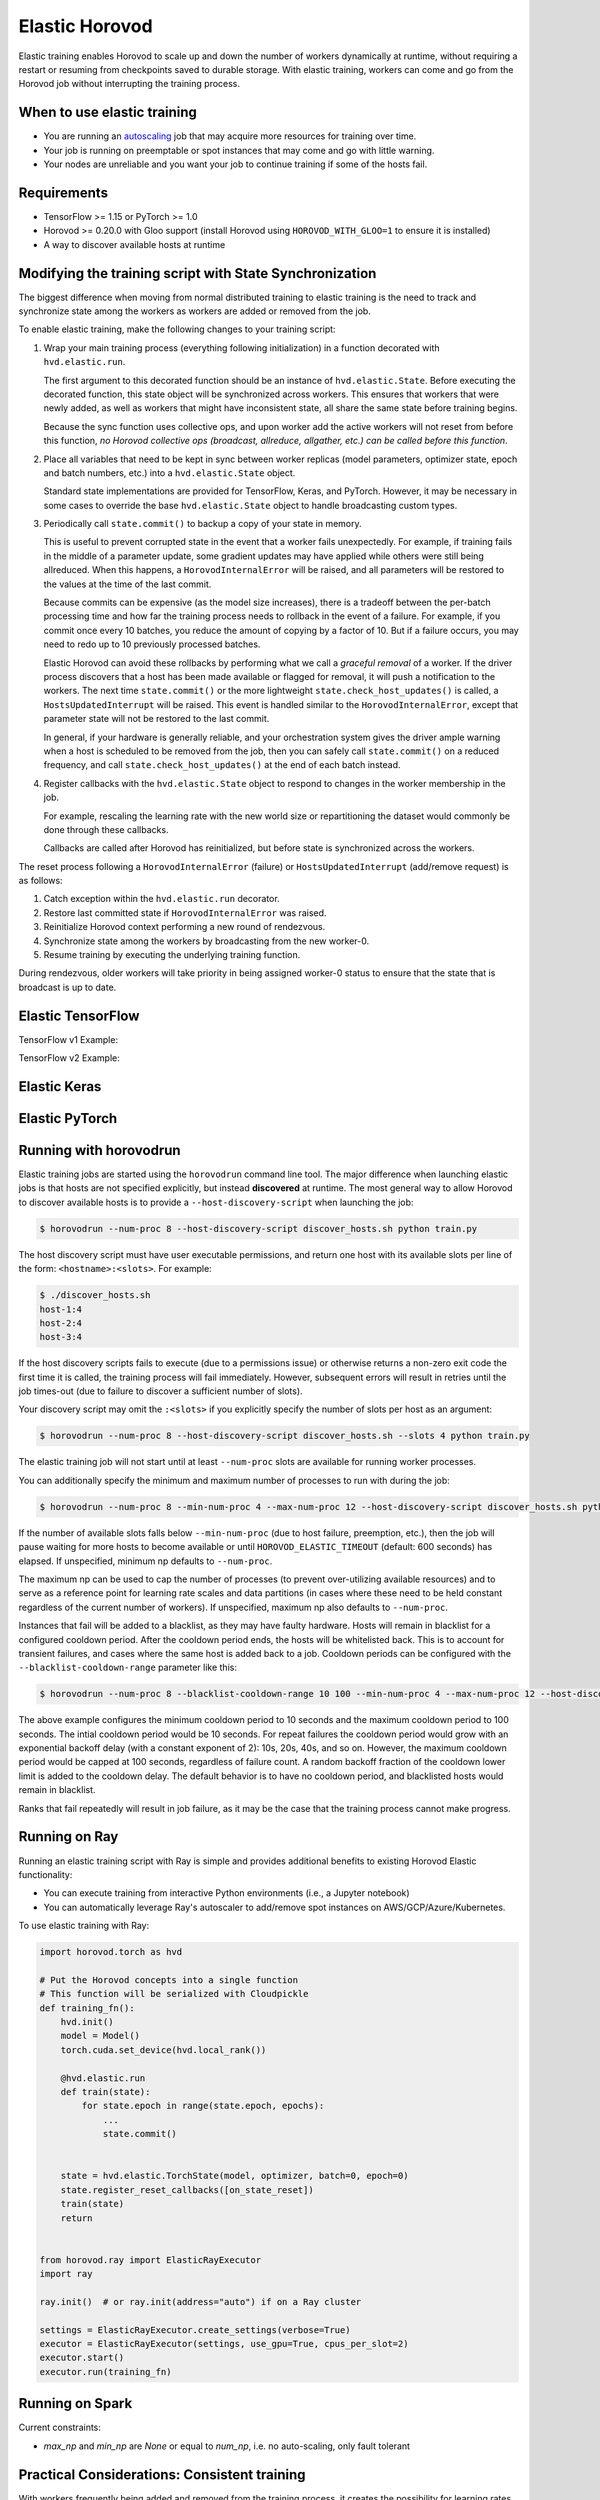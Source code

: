 .. inclusion-marker-start-do-not-remove

Elastic Horovod
===============


Elastic training enables Horovod to scale up and down the number of workers dynamically at runtime, without
requiring a restart or resuming from checkpoints saved to durable storage. With elastic training, workers can come
and go from the Horovod job without interrupting the training process.


When to use elastic training
~~~~~~~~~~~~~~~~~~~~~~~~~~~~

- You are running an `autoscaling <https://en.wikipedia.org/wiki/Autoscaling>`__ job that may acquire more resources for training over time.
- Your job is running on preemptable or spot instances that may come and go with little warning.
- Your nodes are unreliable and you want your job to continue training if some of the hosts fail.


Requirements
~~~~~~~~~~~~

- TensorFlow >= 1.15 or PyTorch >= 1.0
- Horovod >= 0.20.0 with Gloo support (install Horovod using ``HOROVOD_WITH_GLOO=1`` to ensure it is installed)
- A way to discover available hosts at runtime


Modifying the training script with State Synchronization
~~~~~~~~~~~~~~~~~~~~~~~~~~~~~~~~~~~~~~~~~~~~~~~~~~~~~~~~

The biggest difference when moving from normal distributed training to elastic training is the need to track and synchronize
state among the workers as workers are added or removed from the job.

To enable elastic training, make the following changes to your training script:

1. Wrap your main training process (everything following initialization) in a function decorated with ``hvd.elastic.run``.

   The first argument to this decorated function should be an instance of ``hvd.elastic.State``.  Before executing the
   decorated function, this state object will be synchronized across workers.  This ensures that workers that were
   newly added, as well as workers that might have inconsistent state, all share the same state before training begins.

   Because the sync function uses collective ops, and upon worker add the active workers will not reset from before this
   function, *no Horovod collective ops (broadcast, allreduce, allgather, etc.) can be called before this function*.

2. Place all variables that need to be kept in sync between worker replicas (model parameters, optimizer state, epoch and batch numbers, etc.) into a ``hvd.elastic.State`` object.

   Standard state implementations are provided for TensorFlow, Keras, and PyTorch.  However, it may be necessary in some cases to override
   the base ``hvd.elastic.State`` object to handle broadcasting custom types.

3. Periodically call ``state.commit()`` to backup a copy of your state in memory.

   This is useful to prevent corrupted state in the event that a worker fails unexpectedly. For example, if training fails
   in the middle of a parameter update, some gradient updates may have applied while others were still being allreduced.  When this
   happens, a ``HorovodInternalError`` will be raised, and all parameters will be restored to the values at the time of the last commit.

   Because commits can be expensive (as the model size increases), there is a tradeoff between the per-batch processing time
   and how far the training process needs to rollback in the event of a failure.  For example, if you commit once every 10
   batches, you reduce the amount of copying by a factor of 10. But if a failure occurs, you may need to redo up to 10
   previously processed batches.

   Elastic Horovod can avoid these rollbacks by performing what we call a *graceful removal* of a worker. If the driver
   process discovers that a host has been made available or flagged for removal, it will push a notification to the workers.
   The next time ``state.commit()`` or the more lightweight ``state.check_host_updates()`` is called, a ``HostsUpdatedInterrupt``
   will be raised.  This event is handled similar to the ``HorovodInternalError``, except that parameter state will not be
   restored to the last commit.

   In general, if your hardware is generally reliable, and your orchestration system gives the driver ample warning
   when a host is scheduled to be removed from the job, then you can safely call ``state.commit()`` on a reduced frequency,
   and call ``state.check_host_updates()`` at the end of each batch instead.

4. Register callbacks with the ``hvd.elastic.State`` object to respond to changes in the worker membership in the job.

   For example, rescaling the learning rate with the new world size or repartitioning the dataset would commonly be done
   through these callbacks.

   Callbacks are called after Horovod has reinitialized, but before state is synchronized across the workers.

The reset process following a ``HorovodInternalError`` (failure) or ``HostsUpdatedInterrupt`` (add/remove request) is as follows:

1. Catch exception within the ``hvd.elastic.run`` decorator.
2. Restore last committed state if ``HorovodInternalError`` was raised.
3. Reinitialize Horovod context performing a new round of rendezvous.
4. Synchronize state among the workers by broadcasting from the new worker-0.
5. Resume training by executing the underlying training function.

During rendezvous, older workers will take priority in being assigned worker-0 status to ensure that the state that
is broadcast is up to date.


Elastic TensorFlow
~~~~~~~~~~~~~~~~~~

TensorFlow v1 Example:

.. code-block:: python
    :emphasize-lines: 17,18,23,29,32,33

    import tensorflow as tf
    import horovod.tensorflow as hvd

    hvd.init()

    config = tf.ConfigProto()
    config.gpu_options.allow_growth = True
    config.gpu_options.visible_device_list = str(hvd.local_rank())

    dataset = ...
    model = ...

    lr = tf.Variable(base_lr * hvd.size())
    optimizer = tf.train.GradientDescentOptimizer(lr)
    optimizer = hvd.DistributedOptimizer(optimizer)

    @hvd.elastic.run
    def train(state, train_one_batch):
        for state.epoch in range(state.epoch, epochs):
            for state.batch in range(state.batch, batches_per_epoch):
                train_one_batch()
                if state.batch % batches_per_commit == 0:
                    state.commit()
            state.batch = 0

    with tf.Session(config=config) as session:
        session.run(tf.global_variables_initializer())

        def on_state_reset():
            lr.load(base_lr * hvd.size(), session)

        state = hvd.elastic.TensorFlowState(session=session, batch=0, epoch=0)
        state.register_reset_callbacks([on_state_reset])

        train_opt = optimizer.minimize(loss)
        train(state, lambda: session.run(train_opt))

TensorFlow v2 Example:

.. code-block:: python
    :emphasize-lines: 33,34,40,43,46,47

    import tensorflow as tf
    import horovod.tensorflow as hvd

    hvd.init()

    gpus = tf.config.experimental.list_physical_devices('GPU')
    for gpu in gpus:
        tf.config.experimental.set_memory_growth(gpu, True)
    if gpus:
        tf.config.experimental.set_visible_devices(gpus[hvd.local_rank()], 'GPU')

    dataset = ...
    model = ...

    optimizer = tf.optimizers.Adam(lr * hvd.size())

    @tf.function
    def train_one_batch(data, target, allreduce=True):
        with tf.GradientTape() as tape:
            probs = model(data, training=True)
            loss = tf.losses.categorical_crossentropy(target, probs)

        if allreduce:
            tape = hvd.DistributedGradientTape(tape)

        gradients = tape.gradient(loss, model.trainable_variables)
        optimizer.apply_gradients(zip(gradients, model.trainable_variables))

    # Initialize model and optimizer state so we can synchronize across workers
    data, target = get_random_batch()
    train_one_batch(data, target, allreduce=False)

    @hvd.elastic.run
    def train(state):
        for state.epoch in range(state.epoch, epochs):
            for state.batch in range(state.batch, batches_per_epoch):
                data, target = get_random_batch()
                train_one_batch(data, target)
                if state.batch % batches_per_commit == 0:
                    state.commit()
            state.batch = 0

    def on_state_reset():
        optimizer.lr.assign(lr * hvd.size())

    state = hvd.elastic.TensorFlowKerasState(model, optimizer, batch=0, epoch=0)
    state.register_reset_callbacks([on_state_reset])
    train(state)


Elastic Keras
~~~~~~~~~~~~~

.. code-block:: python
    :emphasize-lines: 21,24,25,28,29,30,36,37

    import tensorflow as tf
    import horovod.tensorflow.keras as hvd

    hvd.init()

    config = tf.ConfigProto()
    config.gpu_options.allow_growth = True
    config.gpu_options.visible_device_list = str(hvd.local_rank())
    tf.keras.backend.set_session(tf.Session(config=config))

    dataset = ...
    model = ...

    opt = keras.optimizers.Adadelta(lr * hvd.size())
    opt = hvd.DistributedOptimizer(opt)

    model.compile(loss=keras.losses.sparse_categorical_crossentropy,
                  optimizer=opt,
                  metrics=['accuracy'])

    def on_state_reset():
        tf.keras.backend.set_value(model.optimizer.lr, lr * hvd.size())

    state = hvd.elastic.KerasState(model, batch=100, epoch=0)
    state.register_reset_callbacks([on_state_reset])

    callbacks = [
        hvd.elastic.CommitStateCallback(state),
        hvd.elastic.UpdateBatchStateCallback(state),
        hvd.elastic.UpdateEpochStateCallback(state),
    ]

    if hvd.rank() == 0:
        callbacks.append(keras.callbacks.ModelCheckpoint('./checkpoint-{epoch}.h5'))

    @hvd.elastic.run
    def train(state):
        model.fit(dataset,
                  steps_per_epoch=500 // hvd.size(),
                  callbacks=callbacks,
                  epochs=epochs - state.epoch,
                  verbose=1 if hvd.rank() == 0 else 0)

    train(state)


Elastic PyTorch
~~~~~~~~~~~~~~~

.. code-block:: python
    :emphasize-lines: 14,15,28,31,36,37

    import torch
    import horovod.torch as hvd

    hvd.init()

    torch.cuda.set_device(hvd.local_rank())

    dataset = ...
    model = ...

    optimizer = optim.SGD(model.parameters(), lr * hvd.size())
    optimizer = hvd.DistributedOptimizer(optimizer)

    @hvd.elastic.run
    def train(state):
        batch_offset = state.batch
        for state.epoch in range(state.epoch, epochs):
            for state.batch in range(state.batch, batches_per_epoch):
                data, target = get_random_batch()

                optimizer.zero_grad()
                output = model(data)
                loss = F.nll_loss(output, target)
                loss.backward()
                optimizer.step()

                if state.batch % batches_per_commit == 0:
                    state.commit()
            state.batch = 0

    def on_state_reset():
        # adjust learning rate on reset
        for param_group in optimizer.param_groups:
            param_group['lr'] = lr * hvd.size()

    state = hvd.elastic.TorchState(model, optimizer, batch=0, epoch=0)
    state.register_reset_callbacks([on_state_reset])
    train(state)


Running with horovodrun
~~~~~~~~~~~~~~~~~~~~~~~

Elastic training jobs are started using the ``horovodrun`` command line tool. The major difference when launching
elastic jobs is that hosts are not specified explicitly, but instead **discovered** at runtime.  The most general way
to allow Horovod to discover available hosts is to provide a ``--host-discovery-script`` when launching the job:

.. code-block:: bash

    $ horovodrun --num-proc 8 --host-discovery-script discover_hosts.sh python train.py

The host discovery script must have user executable permissions, and return one host with its available slots per line
of the form: ``<hostname>:<slots>``.  For example:

.. code-block:: bash

    $ ./discover_hosts.sh
    host-1:4
    host-2:4
    host-3:4

If the host discovery scripts fails to execute (due to a permissions issue) or otherwise returns a non-zero exit code
the first time it is called, the training process will fail immediately. However, subsequent errors will result in
retries until the job times-out (due to failure to discover a sufficient number of slots).

Your discovery script may omit the ``:<slots>`` if you explicitly specify the number of slots per host as an argument:

.. code-block:: bash

    $ horovodrun --num-proc 8 --host-discovery-script discover_hosts.sh --slots 4 python train.py

The elastic training job will not start until at least ``--num-proc`` slots are available for running worker processes.

You can additionally specify the minimum and maximum number of processes to run with during the job:

.. code-block:: bash

    $ horovodrun --num-proc 8 --min-num-proc 4 --max-num-proc 12 --host-discovery-script discover_hosts.sh python train.py

If the number of available slots falls below ``--min-num-proc`` (due to host failure, preemption, etc.), then the job will
pause waiting for more hosts to become available or until ``HOROVOD_ELASTIC_TIMEOUT`` (default: 600 seconds) has
elapsed.  If unspecified, minimum np defaults to ``--num-proc``.

The maximum np can be used to cap the number of processes (to prevent over-utilizing available resources) and to serve
as a reference point for learning rate scales and data partitions (in cases where these need to be held constant
regardless of the current number of workers).  If unspecified, maximum np also defaults to ``--num-proc``.

Instances that fail will be added to a blacklist, as they may have faulty hardware. Hosts will remain in blacklist for a configured cooldown period.
After the cooldown period ends, the hosts will be whitelisted back. This is to account for transient failures, and cases where the same host
is added back to a job.
Cooldown periods can be configured with the ``--blacklist-cooldown-range`` parameter like this:

.. code-block:: bash

    $ horovodrun --num-proc 8 --blacklist-cooldown-range 10 100 --min-num-proc 4 --max-num-proc 12 --host-discovery-script discover_hosts.py python train.py

The above example configures the minimum cooldown period to 10 seconds and the maximum cooldown period to 100 seconds.
The intial cooldown period would be 10 seconds. For repeat failures the cooldown period would grow with an exponential
backoff delay (with a constant exponent of 2): 10s, 20s, 40s, and so on. However, the maximum cooldown period would be
capped at 100 seconds, regardless of failure count. A random backoff fraction of the cooldown lower limit is added
to the cooldown delay.
The default behavior is to have no cooldown period, and blacklisted hosts would remain in blacklist.

Ranks that fail repeatedly will result in job failure, as it may be the case that the training process cannot make progress.


Running on Ray
~~~~~~~~~~~~~~

Running an elastic training script with Ray is simple and provides additional benefits to existing Horovod Elastic functionality:

* You can execute training from interactive Python environments (i.e., a Jupyter notebook)
* You can automatically leverage Ray's autoscaler to add/remove spot instances on AWS/GCP/Azure/Kubernetes.


To use elastic training with Ray:

.. code-block:: python

    import horovod.torch as hvd

    # Put the Horovod concepts into a single function
    # This function will be serialized with Cloudpickle
    def training_fn():
        hvd.init()
        model = Model()
        torch.cuda.set_device(hvd.local_rank())

        @hvd.elastic.run
        def train(state):
            for state.epoch in range(state.epoch, epochs):
                ...
                state.commit()


        state = hvd.elastic.TorchState(model, optimizer, batch=0, epoch=0)
        state.register_reset_callbacks([on_state_reset])
        train(state)
        return


    from horovod.ray import ElasticRayExecutor
    import ray

    ray.init()  # or ray.init(address="auto") if on a Ray cluster

    settings = ElasticRayExecutor.create_settings(verbose=True)
    executor = ElasticRayExecutor(settings, use_gpu=True, cpus_per_slot=2)
    executor.start()
    executor.run(training_fn)


Running on Spark
~~~~~~~~~~~~~~~~

Current constraints:

- `max_np` and `min_np` are `None` or equal to `num_np`, i.e. no auto-scaling, only fault tolerant


Practical Considerations: Consistent training
~~~~~~~~~~~~~~~~~~~~~~~~~~~~~~~~~~~~~~~~~~~~~

With workers frequently being added and removed from the training process, it creates the possibility for learning
rates, numbers of partitions, and other parameters that vary with the number of workers to hurt model convergence if
not properly handled.

Learning rate will need to be rescaled via callback when using gradient averaging.  Using Adasum, no adjustment will
need to be made assuming that local size remains the same.

If using random sampling to read data, then no repartitioning need occur. For the time being, this is the recommended
strategy to simplify elastic training configuration.

If using dataset partitioning, callbacks may be used to repartition dataset as necessary, skipping already processed
data. Care needs to be taken when partitioning the data to ensure that data is not processed more than once. As such,
the preferred approach is to keep the number of partitions constant (from ``hvd.max_size()``), but redistribute
partitions and use local gradient aggregation to keep total batch size constant.

.. inclusion-marker-end-do-not-remove
